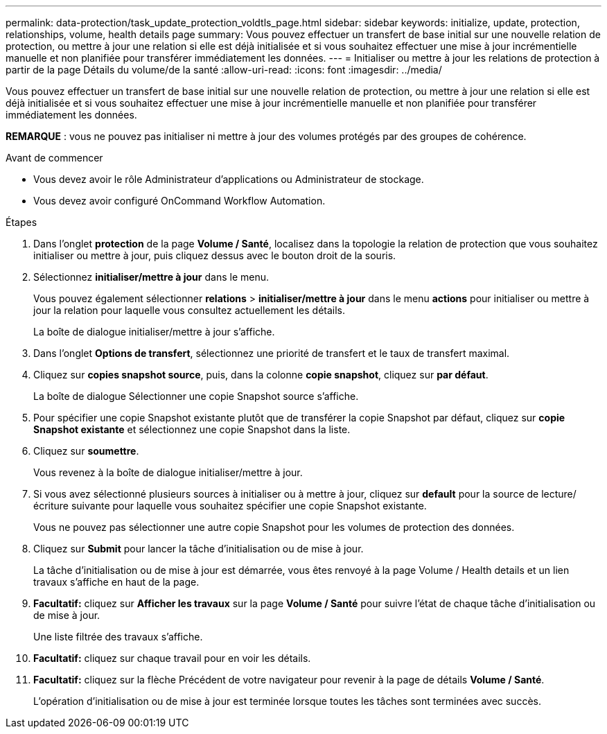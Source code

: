 ---
permalink: data-protection/task_update_protection_voldtls_page.html 
sidebar: sidebar 
keywords: initialize, update, protection, relationships, volume, health details page 
summary: Vous pouvez effectuer un transfert de base initial sur une nouvelle relation de protection, ou mettre à jour une relation si elle est déjà initialisée et si vous souhaitez effectuer une mise à jour incrémentielle manuelle et non planifiée pour transférer immédiatement les données. 
---
= Initialiser ou mettre à jour les relations de protection à partir de la page Détails du volume/de la santé
:allow-uri-read: 
:icons: font
:imagesdir: ../media/


[role="lead"]
Vous pouvez effectuer un transfert de base initial sur une nouvelle relation de protection, ou mettre à jour une relation si elle est déjà initialisée et si vous souhaitez effectuer une mise à jour incrémentielle manuelle et non planifiée pour transférer immédiatement les données.

*REMARQUE* : vous ne pouvez pas initialiser ni mettre à jour des volumes protégés par des groupes de cohérence.

.Avant de commencer
* Vous devez avoir le rôle Administrateur d'applications ou Administrateur de stockage.
* Vous devez avoir configuré OnCommand Workflow Automation.


.Étapes
. Dans l'onglet *protection* de la page *Volume / Santé*, localisez dans la topologie la relation de protection que vous souhaitez initialiser ou mettre à jour, puis cliquez dessus avec le bouton droit de la souris.
. Sélectionnez *initialiser/mettre à jour* dans le menu.
+
Vous pouvez également sélectionner *relations* > *initialiser/mettre à jour* dans le menu *actions* pour initialiser ou mettre à jour la relation pour laquelle vous consultez actuellement les détails.

+
La boîte de dialogue initialiser/mettre à jour s'affiche.

. Dans l'onglet *Options de transfert*, sélectionnez une priorité de transfert et le taux de transfert maximal.
. Cliquez sur *copies snapshot source*, puis, dans la colonne *copie snapshot*, cliquez sur *par défaut*.
+
La boîte de dialogue Sélectionner une copie Snapshot source s'affiche.

. Pour spécifier une copie Snapshot existante plutôt que de transférer la copie Snapshot par défaut, cliquez sur *copie Snapshot existante* et sélectionnez une copie Snapshot dans la liste.
. Cliquez sur *soumettre*.
+
Vous revenez à la boîte de dialogue initialiser/mettre à jour.

. Si vous avez sélectionné plusieurs sources à initialiser ou à mettre à jour, cliquez sur *default* pour la source de lecture/écriture suivante pour laquelle vous souhaitez spécifier une copie Snapshot existante.
+
Vous ne pouvez pas sélectionner une autre copie Snapshot pour les volumes de protection des données.

. Cliquez sur *Submit* pour lancer la tâche d'initialisation ou de mise à jour.
+
La tâche d'initialisation ou de mise à jour est démarrée, vous êtes renvoyé à la page Volume / Health details et un lien travaux s'affiche en haut de la page.

. *Facultatif:* cliquez sur *Afficher les travaux* sur la page *Volume / Santé* pour suivre l'état de chaque tâche d'initialisation ou de mise à jour.
+
Une liste filtrée des travaux s'affiche.

. *Facultatif:* cliquez sur chaque travail pour en voir les détails.
. *Facultatif:* cliquez sur la flèche Précédent de votre navigateur pour revenir à la page de détails *Volume / Santé*.
+
L'opération d'initialisation ou de mise à jour est terminée lorsque toutes les tâches sont terminées avec succès.



